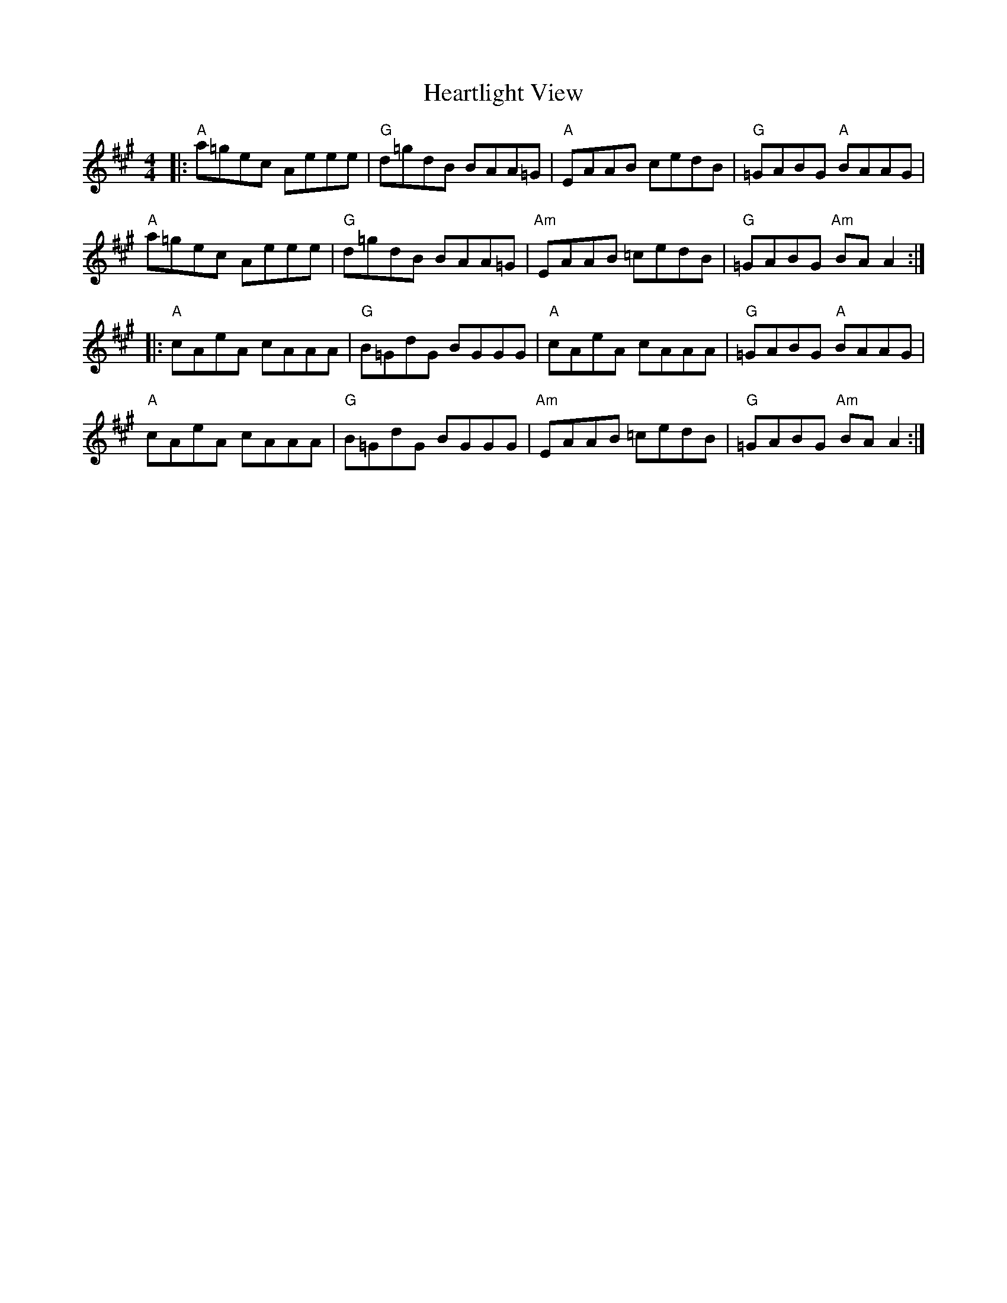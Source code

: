 X: 17030
T: Heartlight View
R: reel
M: 4/4
K: Amajor
|:"A"a=gec Aeee|"G"d=gdB BAA=G|"A"EAAB cedB|"G"=GABG "A"BAAG|
"A"a=gec Aeee|"G"d=gdB BAA=G|"Am"EAAB =cedB|"G"=GABG "Am"BA A2:|
|:"A"cAeA cAAA|"G"B=GdG BGGG|"A"cAeA cAAA|"G"=GABG "A"BAAG|
"A"cAeA cAAA|"G"B=GdG BGGG|"Am"EAAB =cedB|"G"=GABG "Am"BA A2:|

